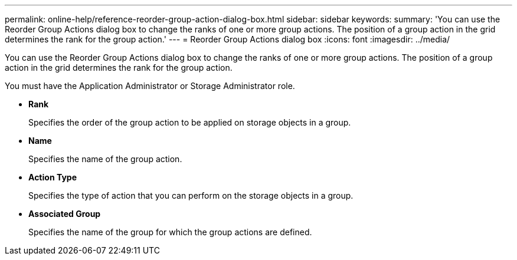 ---
permalink: online-help/reference-reorder-group-action-dialog-box.html
sidebar: sidebar
keywords: 
summary: 'You can use the Reorder Group Actions dialog box to change the ranks of one or more group actions. The position of a group action in the grid determines the rank for the group action.'
---
= Reorder Group Actions dialog box
:icons: font
:imagesdir: ../media/

[.lead]
You can use the Reorder Group Actions dialog box to change the ranks of one or more group actions. The position of a group action in the grid determines the rank for the group action.

You must have the Application Administrator or Storage Administrator role.

* *Rank*
+
Specifies the order of the group action to be applied on storage objects in a group.

* *Name*
+
Specifies the name of the group action.

* *Action Type*
+
Specifies the type of action that you can perform on the storage objects in a group.

* *Associated Group*
+
Specifies the name of the group for which the group actions are defined.

